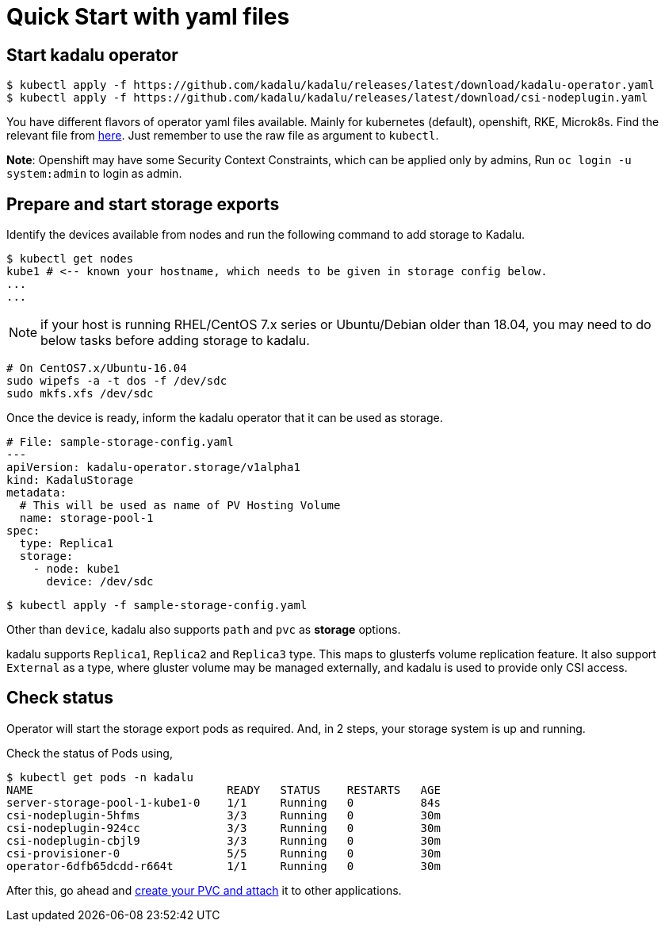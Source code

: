 = Quick Start with yaml files

== Start kadalu operator

[source,console]
----
$ kubectl apply -f https://github.com/kadalu/kadalu/releases/latest/download/kadalu-operator.yaml
$ kubectl apply -f https://github.com/kadalu/kadalu/releases/latest/download/csi-nodeplugin.yaml
----

You have different flavors of operator yaml files available. Mainly for kubernetes (default), openshift, RKE, Microk8s. Find the relevant file from https://github.com/kadalu/kadalu/tree/devel/manifests[here]. Just remember to use the raw file as argument to `kubectl`.

**Note**: Openshift may have some Security Context Constraints, which can be applied only by admins, Run `oc login -u system:admin` to login as admin.


== Prepare and start storage exports

Identify the devices available from nodes and run the following command to add storage to Kadalu.

[source,console]
----
$ kubectl get nodes
kube1 # <-- known your hostname, which needs to be given in storage config below.
...
...
----

NOTE: if your host is running RHEL/CentOS 7.x series or Ubuntu/Debian older than 18.04, you may need to do below tasks before adding storage to kadalu.

----
# On CentOS7.x/Ubuntu-16.04
sudo wipefs -a -t dos -f /dev/sdc
sudo mkfs.xfs /dev/sdc
----

Once the device is ready, inform the kadalu operator that it can be used as storage.


[source,yaml]
----
# File: sample-storage-config.yaml
---
apiVersion: kadalu-operator.storage/v1alpha1
kind: KadaluStorage
metadata:
  # This will be used as name of PV Hosting Volume
  name: storage-pool-1
spec:
  type: Replica1
  storage:
    - node: kube1
      device: /dev/sdc
----

[source,console]
----
$ kubectl apply -f sample-storage-config.yaml
----

Other than `device`, kadalu also supports `path` and `pvc` as **storage** options.

kadalu supports `Replica1`, `Replica2` and `Replica3` type. This maps to glusterfs volume replication feature. It also support `External` as a type, where gluster volume may be managed externally, and kadalu is used to provide only CSI access.


== Check status

Operator will start the storage export pods as required. And, in 2 steps, your storage system is up and running.

Check the status of Pods using,

[source,console]
----
$ kubectl get pods -n kadalu
NAME                             READY   STATUS    RESTARTS   AGE
server-storage-pool-1-kube1-0    1/1     Running   0          84s
csi-nodeplugin-5hfms             3/3     Running   0          30m
csi-nodeplugin-924cc             3/3     Running   0          30m
csi-nodeplugin-cbjl9             3/3     Running   0          30m
csi-provisioner-0                5/5     Running   0          30m
operator-6dfb65dcdd-r664t        1/1     Running   0          30m
----


After this, go ahead and link:./create-pvc.adoc[create your PVC and attach] it to other applications.

